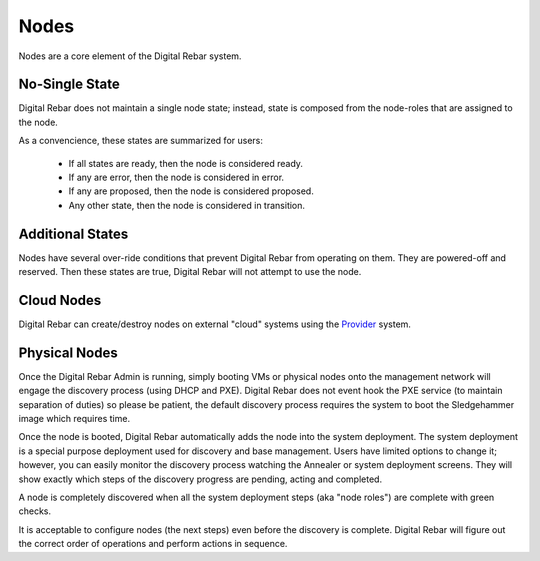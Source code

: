 Nodes
=====

Nodes are a core element of the Digital Rebar system.

.. image:: /images/screens/dr_nodes_provider_enabled.png

No-Single State
---------------

Digital Rebar does not maintain a single node state; instead, state is composed from the node-roles that are assigned to the node.

As a convencience, these states are summarized for users:

  * If all states are ready, then the node is considered ready.  
  * If any are error, then the node is considered in error.  
  * If any are proposed, then the node is considered proposed.
  * Any other state, then the node is considered in transition.

Additional States
-----------------

Nodes have several over-ride conditions that prevent Digital Rebar from operating on them.  They are powered-off and reserved.  Then these states are true, Digital Rebar will not attempt to use the node.


Cloud Nodes
-----------

Digital Rebar can create/destroy nodes on external "cloud" systems using the `Provider <provider.html>`_ system.

Physical Nodes
--------------

Once the Digital Rebar Admin is running, simply booting VMs or physical nodes
onto the management network will engage the discovery process (using
DHCP and PXE). Digital Rebar does not event hook the PXE service (to maintain
separation of duties) so please be patient, the default discovery
process requires the system to boot the Sledgehammer image which
requires time.

Once the node is booted, Digital Rebar automatically adds the node into the
system deployment. The system deployment is a special purpose deployment
used for discovery and base management. Users have limited options to
change it; however, you can easily monitor the discovery process
watching the Annealer or system deployment screens. They will show
exactly which steps of the discovery progress are pending, acting and
completed.

A node is completely discovered when all the system deployment steps
(aka "node roles") are complete with green checks.

It is acceptable to configure nodes (the next steps) even before the
discovery is complete. Digital Rebar will figure out the correct order of
operations and perform actions in sequence.

